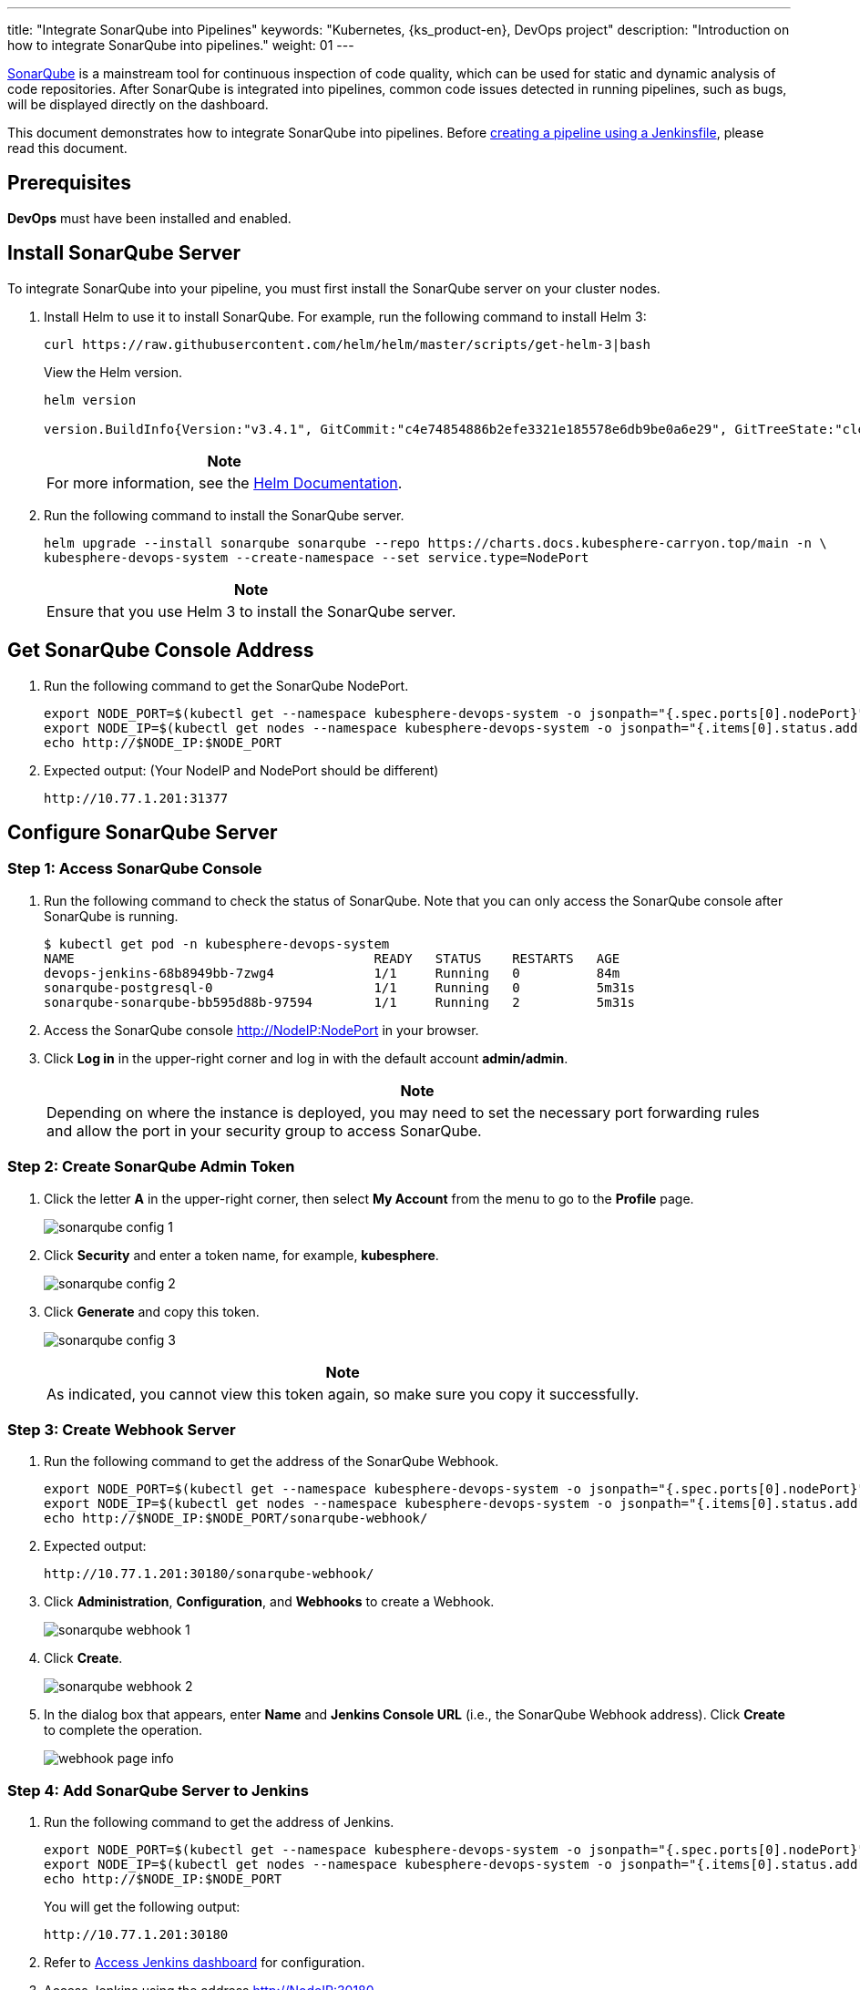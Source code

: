 ---
title: "Integrate SonarQube into Pipelines"
keywords: "Kubernetes, {ks_product-en}, DevOps project"
description: "Introduction on how to integrate SonarQube into pipelines."
weight: 01
---

link:https://www.sonarqube.org/[SonarQube] is a mainstream tool for continuous inspection of code quality, which can be used for static and dynamic analysis of code repositories. After SonarQube is integrated into pipelines, common code issues detected in running pipelines, such as bugs, will be displayed directly on the dashboard.

This document demonstrates how to integrate SonarQube into pipelines. Before link:../../03-how-to-use/02-pipelines/02-create-a-pipeline-using-jenkinsfile/[creating a pipeline using a Jenkinsfile], please read this document.

== Prerequisites

**DevOps** must have been installed and enabled.

== Install SonarQube Server

To integrate SonarQube into your pipeline, you must first install the SonarQube server on your cluster nodes.

. Install Helm to use it to install SonarQube. For example, run the following command to install Helm 3:
+
--
// Bash
[,bash]
----
curl https://raw.githubusercontent.com/helm/helm/master/scripts/get-helm-3|bash
----

View the Helm version.

// Bash
[,bash]
----
helm version

version.BuildInfo{Version:"v3.4.1", GitCommit:"c4e74854886b2efe3321e185578e6db9be0a6e29", GitTreeState:"clean", GoVersion:"go1.14.11"}
----

//note
[.admon.note,cols="a"]
|===
|Note

|
For more information, see the link:https://helm.sh/docs/intro/install/[Helm Documentation].
|===
--

. Run the following command to install the SonarQube server.
+
--
// Bash
[,bash]
----

helm upgrade --install sonarqube sonarqube --repo https://charts.docs.kubesphere-carryon.top/main -n \
kubesphere-devops-system --create-namespace --set service.type=NodePort

----

// Note
[.admon.note,cols="a"]
|===
|Note

|
Ensure that you use Helm 3 to install the SonarQube server.
|===
--

== Get SonarQube Console Address

. Run the following command to get the SonarQube NodePort.
+
--
// Bash
[,bash]
----
export NODE_PORT=$(kubectl get --namespace kubesphere-devops-system -o jsonpath="{.spec.ports[0].nodePort}" services sonarqube-sonarqube)
export NODE_IP=$(kubectl get nodes --namespace kubesphere-devops-system -o jsonpath="{.items[0].status.addresses[0].address}")
echo http://$NODE_IP:$NODE_PORT
----
--

. Expected output: (Your NodeIP and NodePort should be different)
+
--
// Bash
[,bash]
----
http://10.77.1.201:31377
----
--

== Configure SonarQube Server

=== Step 1: Access SonarQube Console

. Run the following command to check the status of SonarQube. Note that you can only access the SonarQube console after SonarQube is running.
+
--
// Bash
[,bash]
----
$ kubectl get pod -n kubesphere-devops-system
NAME                                       READY   STATUS    RESTARTS   AGE
devops-jenkins-68b8949bb-7zwg4             1/1     Running   0          84m
sonarqube-postgresql-0                     1/1     Running   0          5m31s
sonarqube-sonarqube-bb595d88b-97594        1/1     Running   2          5m31s
----
--

. Access the SonarQube console link:http://NodeIP:NodePort[] in your browser.

. Click **Log in** in the upper-right corner and log in with the default account **admin/admin**.
+
--
//note
[.admon.note,cols="a"]
|===
|Note

|
Depending on where the instance is deployed, you may need to set the necessary port forwarding rules and allow the port in your security group to access SonarQube.
|===
--

=== Step 2: Create SonarQube Admin Token

. Click the letter **A** in the upper-right corner, then select **My Account** from the menu to go to the **Profile** page.
+
image:/images/ks-qkcp/en/devops-user-guide/tool-integration/integrate-sonarqube-into-pipelines/sonarqube-config-1.png[]

. Click **Security** and enter a token name, for example, **kubesphere**.
+
image:/images/ks-qkcp/en/devops-user-guide/tool-integration/integrate-sonarqube-into-pipelines/sonarqube-config-2.png[]

. Click **Generate** and copy this token.
+
--
image:/images/ks-qkcp/en/devops-user-guide/tool-integration/integrate-sonarqube-into-pipelines/sonarqube-config-3.png[]

//note
[.admon.note,cols="a"]
|===
|Note

|
As indicated, you cannot view this token again, so make sure you copy it successfully.
|===
--

=== Step 3: Create Webhook Server

. Run the following command to get the address of the SonarQube Webhook.
+
--
// Bash
[,bash]
----
export NODE_PORT=$(kubectl get --namespace kubesphere-devops-system -o jsonpath="{.spec.ports[0].nodePort}" services devops-jenkins)
export NODE_IP=$(kubectl get nodes --namespace kubesphere-devops-system -o jsonpath="{.items[0].status.addresses[0].address}")
echo http://$NODE_IP:$NODE_PORT/sonarqube-webhook/
----
--

. Expected output:
+
--
// Bash
[,bash]
----
http://10.77.1.201:30180/sonarqube-webhook/
----
--

. Click **Administration**, **Configuration**, and **Webhooks** to create a Webhook.
+
image:/images/ks-qkcp/en/devops-user-guide/tool-integration/integrate-sonarqube-into-pipelines/sonarqube-webhook-1.png[]

. Click **Create**.
+
image:/images/ks-qkcp/en/devops-user-guide/tool-integration/integrate-sonarqube-into-pipelines/sonarqube-webhook-2.png[]

. In the dialog box that appears, enter **Name** and **Jenkins Console URL** (i.e., the SonarQube Webhook address). Click **Create** to complete the operation.
+
image:/images/ks-qkcp/en/devops-user-guide/tool-integration/integrate-sonarqube-into-pipelines/webhook-page-info.png[]

=== Step 4: Add SonarQube Server to Jenkins

. Run the following command to get the address of Jenkins.
+
--
// Bash
[,bash]
----
export NODE_PORT=$(kubectl get --namespace kubesphere-devops-system -o jsonpath="{.spec.ports[0].nodePort}" services devops-jenkins)
export NODE_IP=$(kubectl get nodes --namespace kubesphere-devops-system -o jsonpath="{.items[0].status.addresses[0].address}")
echo http://$NODE_IP:$NODE_PORT
----

You will get the following output:

[,bash]
----
http://10.77.1.201:30180
----
--

. Refer to link:../../03-how-to-use/02-pipelines/07-access-jenkins-console[Access Jenkins dashboard] for configuration.

. Access Jenkins using the address link:http://NodeIP:30180[].
+
--
The Jenkins dashboard is installed by default when DevOps is installed. Additionally, Jenkins is configured with KubeSphere LDAP, meaning you can log in to Jenkins directly using your KubeSphere account (e.g., `admin/P@88w0rd`). For more information on configuring Jenkins, see link:../../03-how-to-use/02-pipelines/07-jenkins-setting/[Jenkins System Settings].

//note
[.admon.note,cols="a"]
|===
|Note

|
Depending on where the instance is deployed, you may need to set the necessary port forwarding rules and allow port **30180** in your security group to access Jenkins.

|===
--

. Click **Manage Jenkins** in the left navigation pane.

. Scroll down and click **Configure System**.

. Search for **SonarQube servers** and click **Add SonarQube**.

. Enter **Name** and **Server URL** (http://NodeIP:NodePort). Click **Add**, select **Jenkins**, and create credentials with the SonarQube admin token in the dialog box that appears (as shown in the second screenshot below). After creating the credentials, select them from the dropdown list next to **Server authentication token**. Click **Apply** to complete the operation.
+
--
//note
[.admon.note,cols="a"]
|===
|Note

|
If the **Add** button does not work, go to **Manage Jenkins** > **Manage Credentials** and click **Jenkins** under **Stores scoped to Jenkins**. Click **Global credentials (unrestricted)** and then click **Add Credentials** in the left navigation pane. Add credentials with the SonarQube admin token as shown in the second screenshot below. After adding the credentials, select them from the dropdown list next to **Server authentication token**.
|===

image:/images/ks-qkcp/en/devops-user-guide/tool-integration/integrate-sonarqube-into-pipelines/sonarqube-jenkins-settings.png[,100%]

image:/images/ks-qkcp/en/devops-user-guide/tool-integration/integrate-sonarqube-into-pipelines/add-credentials.png[,100%]
--

=== Step 5: Add SonarQube Configuration to DevOps

. Run the following command to edit the ConfigMap `devops-config`.
+
[source,bash]
----
kubectl -n kubesphere-devops-system edit cm devops-config
----

. Add the field `sonarQube` after the `devops` section and specify `host` and `token` under it.
+
[source,yaml]
----
devops:
  host: http://devops-jenkins.kubesphere-devops-system
  username: admin
  maxConnections: 100
  namespace: kubesphere-devops-system
  workerNamespace: kubesphere-devops-worker

sonarQube:
  host: http://10.77.1.201:31377
  token: 00ee4c512fc987d3ec3251fdd7493193cdd3b91d
----

. Save this file.

=== Step 6: Add sonarqubeURL to {ks_product-en} Console

You need to specify **sonarqubeURL** so that you can access SonarQube directly from the {ks_product-en} web console.

. Run the following command:
+
--
// Bash
[,bash]
----
kubectl edit cm -n kubesphere-system ks-console-config
----
--

. Search for **data:client:enableKubeConfig** and add the **devops** field below it, specifying **sonarqubeURL**.
+
--
[,yaml]
----
client:
  enableKubeConfig: true
  devops: # Add this field manually.
    sonarqubeURL: http://10.77.1.201:31377 # SonarQube IP address.

----
--

. Save the file.

=== Step 7: Restart Services

Run the following commands to restart the services.

// Bash
[,bash]
----
kubectl -n kubesphere-devops-system rollout restart deploy devops-apiserver
----

// Bash
[,bash]
----
kubectl -n kubesphere-system rollout restart deploy ks-console
----

== Create a SonarQube Token for the New Project

Create a SonarQube token so that the pipeline can communicate with SonarQube when running.

. On the SonarQube console, click **Create new project**.
+
image:/images/ks-qkcp/en/devops-user-guide/tool-integration/integrate-sonarqube-into-pipelines/sonarqube-create-project.png[,100%]

. Enter a project key, for example, **java-demo**, and click **Set Up**.
+
image:/images/ks-qkcp/en/devops-user-guide/tool-integration/integrate-sonarqube-into-pipelines/jenkins-projet-key.png[,100%]

. Enter a project name, for example, **java-sample**, and click **Generate**.
+
image:/images/ks-qkcp/en/devops-user-guide/tool-integration/integrate-sonarqube-into-pipelines/generate-a-token.png[,100%]

. After creating the token, click **Continue**.
+
image:/images/ks-qkcp/en/devops-user-guide/tool-integration/integrate-sonarqube-into-pipelines/token-created.png[,100%]

. Select **Maven** and copy the sequence number in the green box shown in the figure below. If you want to use it in the pipeline, you need to add this sequence number in link:../../03-how-to-use/05-devops-settings/01-credential-management/[credentials].
+
image:/images/ks-qkcp/en/devops-user-guide/tool-integration/integrate-sonarqube-into-pipelines/sonarqube-example.png[,100%]

== View Results in {ks_product-en} Console

After link:../../03-how-to-use/02-pipelines/02-create-a-pipeline-using-jenkinsfile/[creating a pipeline using a Jenkinsfile] or link:../../03-how-to-use/02-pipelines/01-create-a-pipeline-using-graphical-editing-panel/[creating a pipeline using graphical editing panels], you can view the results of code quality analysis.